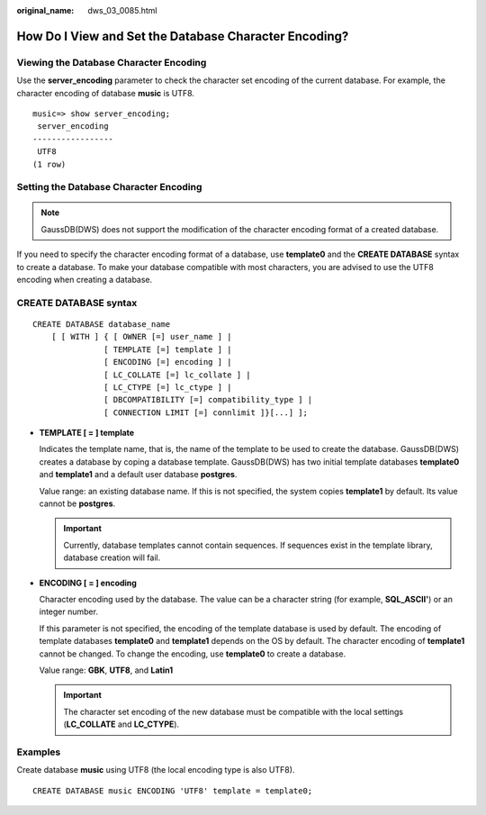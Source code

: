 :original_name: dws_03_0085.html

.. _dws_03_0085:

How Do I View and Set the Database Character Encoding?
======================================================

Viewing the Database Character Encoding
---------------------------------------

Use the **server_encoding** parameter to check the character set encoding of the current database. For example, the character encoding of database **music** is UTF8.

::

   music=> show server_encoding;
    server_encoding
   -----------------
    UTF8
   (1 row)

Setting the Database Character Encoding
---------------------------------------

.. note::

   GaussDB(DWS) does not support the modification of the character encoding format of a created database.

If you need to specify the character encoding format of a database, use **template0** and the **CREATE DATABASE** syntax to create a database. To make your database compatible with most characters, you are advised to use the UTF8 encoding when creating a database.

CREATE DATABASE syntax
----------------------

::

   CREATE DATABASE database_name
       [ [ WITH ] { [ OWNER [=] user_name ] |
                  [ TEMPLATE [=] template ] |
                  [ ENCODING [=] encoding ] |
                  [ LC_COLLATE [=] lc_collate ] |
                  [ LC_CTYPE [=] lc_ctype ] |
                  [ DBCOMPATIBILITY [=] compatibility_type ] |
                  [ CONNECTION LIMIT [=] connlimit ]}[...] ];

-  **TEMPLATE [ = ] template**

   Indicates the template name, that is, the name of the template to be used to create the database. GaussDB(DWS) creates a database by coping a database template. GaussDB(DWS) has two initial template databases **template0** and **template1** and a default user database **postgres**.

   Value range: an existing database name. If this is not specified, the system copies **template1** by default. Its value cannot be **postgres**.

   .. important::

      Currently, database templates cannot contain sequences. If sequences exist in the template library, database creation will fail.

-  **ENCODING [ = ] encoding**

   Character encoding used by the database. The value can be a character string (for example, **SQL_ASCII'**) or an integer number.

   If this parameter is not specified, the encoding of the template database is used by default. The encoding of template databases **template0** and **template1** depends on the OS by default. The character encoding of **template1** cannot be changed. To change the encoding, use **template0** to create a database.

   Value range: **GBK**, **UTF8**, and **Latin1**

   .. important::

      The character set encoding of the new database must be compatible with the local settings (**LC_COLLATE** and **LC_CTYPE**).

Examples
--------

Create database **music** using UTF8 (the local encoding type is also UTF8).

::

   CREATE DATABASE music ENCODING 'UTF8' template = template0;
